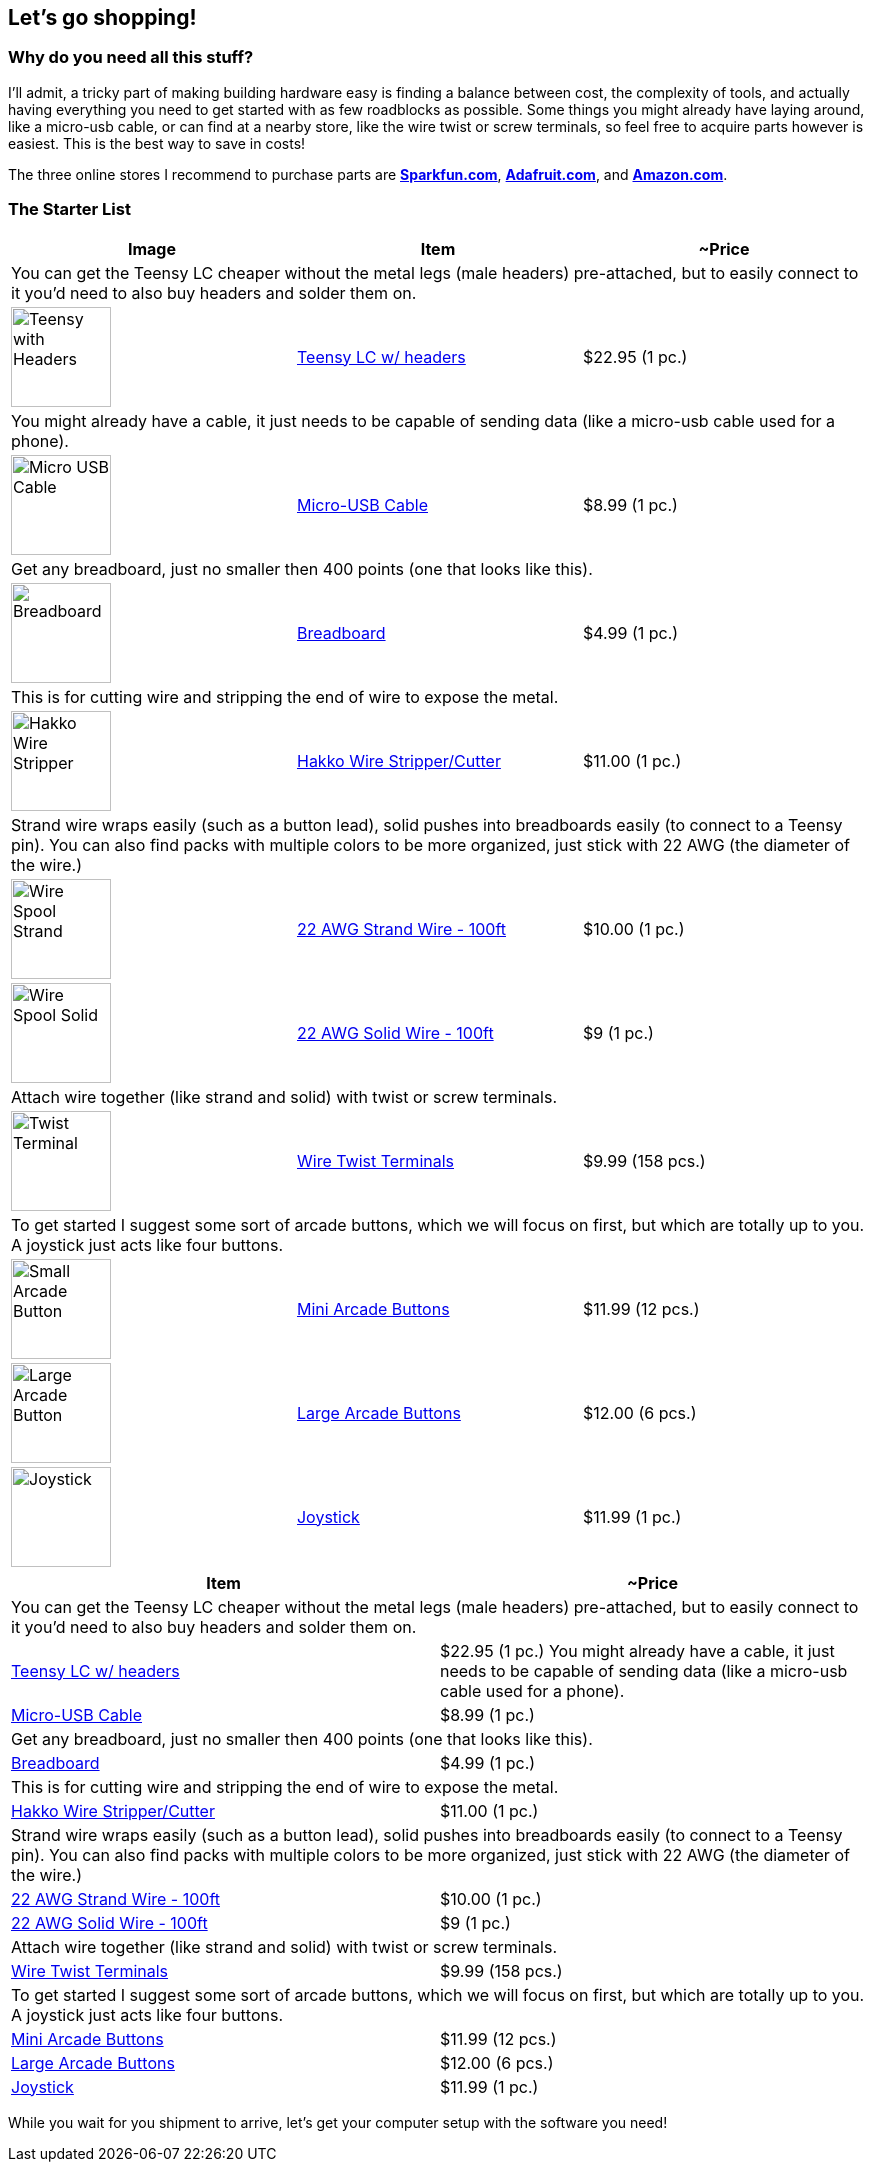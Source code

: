 == Let’s go shopping!
:imagesdir: ../assets/images

=== Why do you need all this stuff?
I'll admit, a tricky part of making building hardware easy is finding a balance between cost, the complexity of tools, and actually having everything you need to get started with as few roadblocks as possible. Some things you might already have laying around, like a micro-usb cable, or can find at a nearby store, like the wire twist or screw terminals, so feel free to acquire parts however is easiest. This is the best way to save in costs!

The three online stores I recommend to purchase parts are https://sparkfun.com[**Sparkfun.com**], https://adafruit.com[**Adafruit.com**], and https://amazon.com[**Amazon.com**].

=== The Starter List

|===
| Image | Item | ~Price

3+| You can get the Teensy LC cheaper without the metal legs (male headers) pre-attached, but to easily connect to it you'd need to also buy headers and solder them on.

a| image::shopping/teensylc-with-headers.png[Teensy with Headers, height=100, align=center] | https://www.amazon.com/Teensy-LC-with-pins/dp/B016MZVBOA/[Teensy LC w/ headers] | $22.95 (1 pc.)

3+|You might already have a cable, it just needs to be capable of sending data (like a micro-usb cable used for a phone).

a| image::shopping/micro-usb-cable.png[Micro USB Cable, height=100, align=center] | https://www.amazon.com/AmazonBasics-USB-Male-Micro-Cable/dp/B01EK87KW8/[Micro-USB Cable] | $8.99 (1 pc.)

3+| Get any breadboard, just no smaller then 400 points (one that looks like this).

a| image::shopping/breadboard.png[Breadboard, height=100, align=center] | https://www.amazon.com/microtivity-IB400-400-point-Experiment-Breadboard/dp/B0084A7PI8/[Breadboard] | $4.99 (1 pc.)

3+| This is for cutting wire and stripping the end of wire to expose the metal.

a| image::shopping/hakko-wire-stripper.png[Hakko Wire Stripper, height=100, align=center] | https://www.amazon.com/Hakko-CSP-30-1-Stripper-Maximum-Capacity/dp/B00FZPHMUG/[Hakko Wire Stripper/Cutter] | $11.00 (1 pc.)

3+| Strand wire wraps easily (such as a button lead), solid pushes into breadboards easily (to connect to a Teensy pin). You can also find packs with multiple colors to be more organized, just stick with 22 AWG (the diameter of the wire.)

a| image::shopping/wire-strand.png[Wire Spool Strand, height=100, align=center] | https://www.amazon.com/dp/B00NB3U2BU/[22 AWG Strand Wire - 100ft] | $10.00 (1 pc.)

a| image::shopping/wire-solid-core.png[Wire Spool Solid, height=100, align=center] | https://www.amazon.com/Remington-Industries-22UL1007SLDBLA-Hook-Up-Diameter/dp/B010T5Y6PU/[22 AWG Solid Wire - 100ft] | $9 (1 pc.)

3+| Attach wire together (like strand and solid) with twist or screw terminals.

a| image::shopping/twist-terminal.png[Twist Terminal, height=100, align=center] | https://www.amazon.com/Electrical-Connectors-Terminals-Connection-Assortment/dp/B01MPXUEPO/[Wire Twist Terminals] | $9.99 (158 pcs.)

3+| To get started I suggest some sort of arcade buttons, which we will focus on first, but which are totally up to you. A joystick just acts like four buttons.

a| image::shopping/arcade-btn-small.png[Small Arcade Button, height=100, align=center] | https://www.amazon.com/EG-Buttons-Perfect-Fighting-Joystick/dp/B01N5JRU2R/[Mini Arcade Buttons] | $11.99 (12 pcs.)

a| image::shopping/arcade-btn-large.png[Large Arcade Button, height=100, align=center] | https://www.amazon.com/Reyann-Happ-Standard-Arcade-Button/dp/B00V0OM7WO/[Large Arcade Buttons] | $12.00 (6 pcs.)

a| image::shopping/joystick-top.png[Joystick, height=100, align=center] | https://www.amazon.com/Competition-Switchable-Operation-Elliptical-Precision/dp/B01MY8NQEW/[Joystick] | $11.99 (1 pc.)

|===

|===
| Item | ~Price

2+| You can get the Teensy LC cheaper without the metal legs (male headers) pre-attached, but to easily connect to it you'd need to also buy headers and solder them on.
| https://www.amazon.com/Teensy-LC-with-pins/dp/B016MZVBOA/[Teensy LC w/ headers] | $22.95 (1 pc.)
You might already have a cable, it just needs to be capable of sending data (like a micro-usb cable used for a phone).
| https://www.amazon.com/AmazonBasics-USB-Male-Micro-Cable/dp/B01EK87KW8/[Micro-USB Cable] | $8.99 (1 pc.)

2+| Get any breadboard, just no smaller then 400 points (one that looks like this).
| https://www.amazon.com/microtivity-IB400-400-point-Experiment-Breadboard/dp/B0084A7PI8/[Breadboard] | $4.99 (1 pc.)

2+| This is for cutting wire and stripping the end of wire to expose the metal.
| https://www.amazon.com/Hakko-CSP-30-1-Stripper-Maximum-Capacity/dp/B00FZPHMUG/[Hakko Wire Stripper/Cutter] | $11.00 (1 pc.)

2+| Strand wire wraps easily (such as a button lead), solid pushes into breadboards easily (to connect to a Teensy pin). You can also find packs with multiple colors to be more organized, just stick with 22 AWG (the diameter of the wire.)
| https://www.amazon.com/dp/B00NB3U2BU/[22 AWG Strand Wire - 100ft] | $10.00 (1 pc.)
| https://www.amazon.com/Remington-Industries-22UL1007SLDBLA-Hook-Up-Diameter/dp/B010T5Y6PU/[22 AWG Solid Wire - 100ft] | $9 (1 pc.)

2+| Attach wire together (like strand and solid) with twist or screw terminals.
| https://www.amazon.com/Electrical-Connectors-Terminals-Connection-Assortment/dp/B01MPXUEPO/[Wire Twist Terminals] | $9.99 (158 pcs.)

2+| To get started I suggest some sort of arcade buttons, which we will focus on first, but which are totally up to you. A joystick just acts like four buttons.
| https://www.amazon.com/EG-Buttons-Perfect-Fighting-Joystick/dp/B01N5JRU2R/[Mini Arcade Buttons] | $11.99 (12 pcs.)
| https://www.amazon.com/Reyann-Happ-Standard-Arcade-Button/dp/B00V0OM7WO/[Large Arcade Buttons] | $12.00 (6 pcs.)
| https://www.amazon.com/Competition-Switchable-Operation-Elliptical-Precision/dp/B01MY8NQEW/[Joystick] | $11.99 (1 pc.)
|===

While you wait for you shipment to arrive, let's get your computer setup with the software you need!